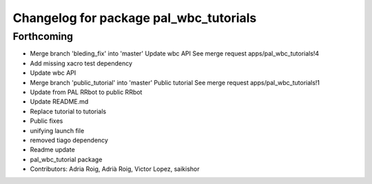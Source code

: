 ^^^^^^^^^^^^^^^^^^^^^^^^^^^^^^^^^^^^^^^
Changelog for package pal_wbc_tutorials
^^^^^^^^^^^^^^^^^^^^^^^^^^^^^^^^^^^^^^^

Forthcoming
-----------
* Merge branch 'bleding_fix' into 'master'
  Update wbc API
  See merge request apps/pal_wbc_tutorials!4
* Add missing xacro test dependency
* Update wbc API
* Merge branch 'public_tutorial' into 'master'
  Public tutorial
  See merge request apps/pal_wbc_tutorials!1
* Update from PAL RRbot to public RRbot
* Update README.md
* Replace tutorial to tutorials
* Public fixes
* unifying launch file
* removed tiago dependency
* Readme update
* pal_wbc_tutorial package
* Contributors: Adria Roig, Adrià Roig, Victor Lopez, saikishor

